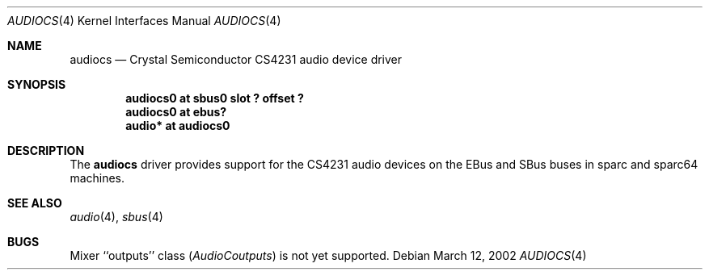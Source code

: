 .\"	$NetBSD: audiocs.4,v 1.1 2002/03/12 15:55:11 uwe Exp $
.\"
.\" Copyright (c) 2002 Valeriy E. Ushakov
.\" All rights reserved.
.\"
.\" Redistribution and use in source and binary forms, with or without
.\" modification, are permitted provided that the following conditions
.\" are met:
.\" 1. Redistributions of source code must retain the above copyright
.\"    notice, this list of conditions and the following disclaimer.
.\" 2. Neither the name of the author nor the names of any
.\"    contributors may be used to endorse or promote products derived
.\"    from this software without specific prior written permission.
.\"
.\" THIS SOFTWARE IS PROVIDED BY THE AUTHOR AND CONTRIBUTORS
.\" ``AS IS'' AND ANY EXPRESS OR IMPLIED WARRANTIES, INCLUDING, BUT NOT LIMITED
.\" TO, THE IMPLIED WARRANTIES OF MERCHANTABILITY AND FITNESS FOR A PARTICULAR
.\" PURPOSE ARE DISCLAIMED.  IN NO EVENT SHALL THE FOUNDATION OR CONTRIBUTORS
.\" BE LIABLE FOR ANY DIRECT, INDIRECT, INCIDENTAL, SPECIAL, EXEMPLARY, OR
.\" CONSEQUENTIAL DAMAGES (INCLUDING, BUT NOT LIMITED TO, PROCUREMENT OF
.\" SUBSTITUTE GOODS OR SERVICES; LOSS OF USE, DATA, OR PROFITS; OR BUSINESS
.\" INTERRUPTION) HOWEVER CAUSED AND ON ANY THEORY OF LIABILITY, WHETHER IN
.\" CONTRACT, STRICT LIABILITY, OR TORT (INCLUDING NEGLIGENCE OR OTHERWISE)
.\" ARISING IN ANY WAY OUT OF THE USE OF THIS SOFTWARE, EVEN IF ADVISED OF THE
.\" POSSIBILITY OF SUCH DAMAGE.
.\"
.Dd March 12, 2002
.Dt AUDIOCS 4
.Os
.Sh NAME
.Nm audiocs
.Nd Crystal Semiconductor CS4231 audio device driver
.Sh SYNOPSIS
.Cd "audiocs0 at sbus0 slot ? offset ?"
.Cd "audiocs0 at ebus?"
.Cd "audio*   at audiocs0"
.Sh DESCRIPTION
The
.Nm
driver provides support for the CS4231 audio devices on the EBus and
SBus buses in sparc and sparc64 machines.
.Sh SEE ALSO
.Xr audio 4 ,
.\" XXX: no ebus(4) yet
.\" .Xr ebus 4 ,
.Xr sbus 4
.Sh BUGS
Mixer ``outputs'' class
.Va "" ( AudioCoutputs )
is not yet supported.
